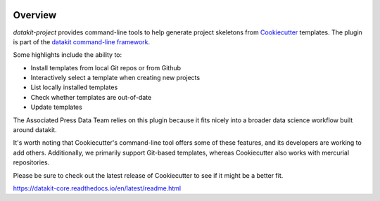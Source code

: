 .. image:: https://img.shields.io/pypi/v/datakit-project.svg
    :target: https://pypi.python.org/pypi/datakit-project

.. image:: https://img.shields.io/pypi/pyversions/datakit-project.svg
    :target: https://pypi.python.org/pypi/datakit-project

.. image:: https://img.shields.io/travis/associatedpress/datakit-project.svg
    :target: https://travis-ci.org/associatedpress/datakit-project
    :alt: Linux build status on Travis CI

.. image:: https://readthedocs.org/projects/datakit-project/badge/
    :target: http://datakit-project.readthedocs.io/en/latest/
    :alt: Documentation Status

Overview
========

`datakit-project` provides command-line tools to help generate project skeletons from Cookiecutter_ templates.
The plugin is part of the `datakit command-line framework`_.

Some highlights include the ability to:

* Install templates from local Git repos or from Github
* Interactively select a template when creating new projects
* List locally installed templates
* Check whether templates are out-of-date
* Update templates

The Associated Press Data Team relies on this plugin because it fits nicely into a
broader data science workflow built around datakit.

It's worth noting that Cookiecutter's command-line tool offers some of these features, and its developers
are working to add others. Additionally, we primarily support Git-based templates,
whereas Cookiecutter also works with mercurial repositories.

Please be sure to check out the latest release of Cookiecutter to see
if it might be a better fit.

.. _Cookiecutter: https://cookiecutter.readthedocs.io/en/latest/
.. _datakit command-line framework: http://associatedpress.github.io/datakit/

https://datakit-core.readthedocs.io/en/latest/readme.html
